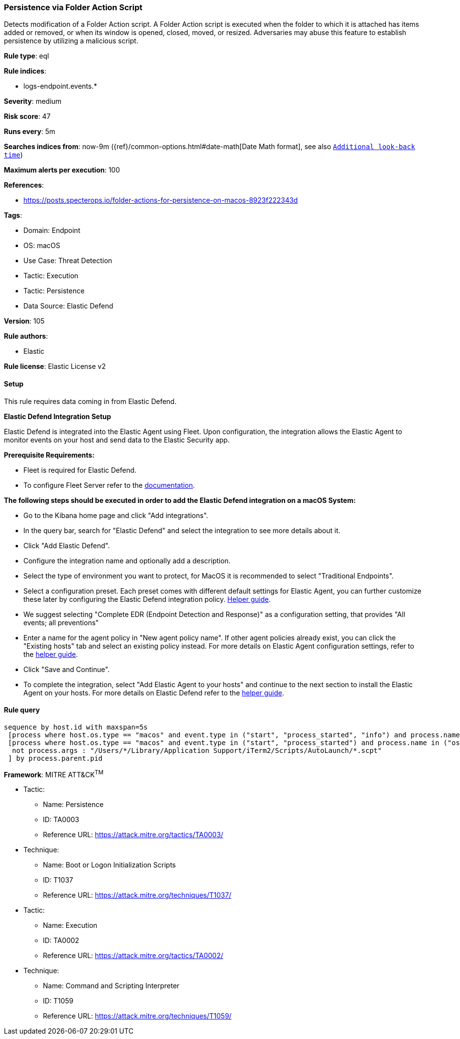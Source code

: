 [[persistence-via-folder-action-script]]
=== Persistence via Folder Action Script

Detects modification of a Folder Action script. A Folder Action script is executed when the folder to which it is attached has items added or removed, or when its window is opened, closed, moved, or resized. Adversaries may abuse this feature to establish persistence by utilizing a malicious script.

*Rule type*: eql

*Rule indices*: 

* logs-endpoint.events.*

*Severity*: medium

*Risk score*: 47

*Runs every*: 5m

*Searches indices from*: now-9m ({ref}/common-options.html#date-math[Date Math format], see also <<rule-schedule, `Additional look-back time`>>)

*Maximum alerts per execution*: 100

*References*: 

* https://posts.specterops.io/folder-actions-for-persistence-on-macos-8923f222343d

*Tags*: 

* Domain: Endpoint
* OS: macOS
* Use Case: Threat Detection
* Tactic: Execution
* Tactic: Persistence
* Data Source: Elastic Defend

*Version*: 105

*Rule authors*: 

* Elastic

*Rule license*: Elastic License v2


==== Setup



This rule requires data coming in from Elastic Defend.


*Elastic Defend Integration Setup*

Elastic Defend is integrated into the Elastic Agent using Fleet. Upon configuration, the integration allows the Elastic Agent to monitor events on your host and send data to the Elastic Security app.


*Prerequisite Requirements:*

- Fleet is required for Elastic Defend.
- To configure Fleet Server refer to the https://www.elastic.co/guide/en/fleet/current/fleet-server.html[documentation].


*The following steps should be executed in order to add the Elastic Defend integration on a macOS System:*

- Go to the Kibana home page and click "Add integrations".
- In the query bar, search for "Elastic Defend" and select the integration to see more details about it.
- Click "Add Elastic Defend".
- Configure the integration name and optionally add a description.
- Select the type of environment you want to protect, for MacOS it is recommended to select "Traditional Endpoints".
- Select a configuration preset. Each preset comes with different default settings for Elastic Agent, you can further customize these later by configuring the Elastic Defend integration policy. https://www.elastic.co/guide/en/security/current/configure-endpoint-integration-policy.html[Helper guide].
- We suggest selecting "Complete EDR (Endpoint Detection and Response)" as a configuration setting, that provides "All events; all preventions"
- Enter a name for the agent policy in "New agent policy name". If other agent policies already exist, you can click the "Existing hosts" tab and select an existing policy instead.
For more details on Elastic Agent configuration settings, refer to the https://www.elastic.co/guide/en/fleet/current/agent-policy.html[helper guide].
- Click "Save and Continue".
- To complete the integration, select "Add Elastic Agent to your hosts" and continue to the next section to install the Elastic Agent on your hosts.
For more details on Elastic Defend refer to the https://www.elastic.co/guide/en/security/current/install-endpoint.html[helper guide].



==== Rule query


[source, js]
----------------------------------
sequence by host.id with maxspan=5s
 [process where host.os.type == "macos" and event.type in ("start", "process_started", "info") and process.name == "com.apple.foundation.UserScriptService"] by process.pid
 [process where host.os.type == "macos" and event.type in ("start", "process_started") and process.name in ("osascript", "python", "tcl", "node", "perl", "ruby", "php", "bash", "csh", "zsh", "sh") and
  not process.args : "/Users/*/Library/Application Support/iTerm2/Scripts/AutoLaunch/*.scpt"
 ] by process.parent.pid

----------------------------------

*Framework*: MITRE ATT&CK^TM^

* Tactic:
** Name: Persistence
** ID: TA0003
** Reference URL: https://attack.mitre.org/tactics/TA0003/
* Technique:
** Name: Boot or Logon Initialization Scripts
** ID: T1037
** Reference URL: https://attack.mitre.org/techniques/T1037/
* Tactic:
** Name: Execution
** ID: TA0002
** Reference URL: https://attack.mitre.org/tactics/TA0002/
* Technique:
** Name: Command and Scripting Interpreter
** ID: T1059
** Reference URL: https://attack.mitre.org/techniques/T1059/

